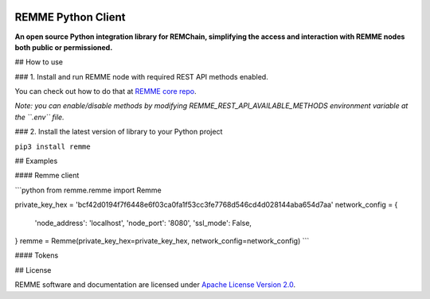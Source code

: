 
.. image:: https://avatars1.githubusercontent.com/u/29229038

REMME Python Client
===================

**An open source Python integration library for REMChain, simplifying the access and interaction with REMME nodes both public or permissioned.**


## How to use

### 1. Install and run REMME node with required REST API methods  enabled.

You can check out how to do that at `REMME core repo <https://github.com/Remmeauth/remme-core/>`_.

*Note: you can enable/disable methods by modifying REMME_REST_API_AVAILABLE_METHODS environment variable at the ``.env`` file.*

### 2. Install the latest version of library to your Python project

``pip3 install remme``

## Examples

#### Remme client

```python
from remme.remme import Remme

private_key_hex = 'bcf42d0194f7f6448e6f03ca0fa1f53cc3fe7768d546cd4d028144aba654d7aa'
network_config = {
    'node_address': 'localhost',
    'node_port': '8080',
    'ssl_mode': False,
}
remme = Remme(private_key_hex=private_key_hex, network_config=network_config)
```

#### Tokens

## License

REMME software and documentation are licensed under `Apache License Version 2.0 <LICENSE>`_.
